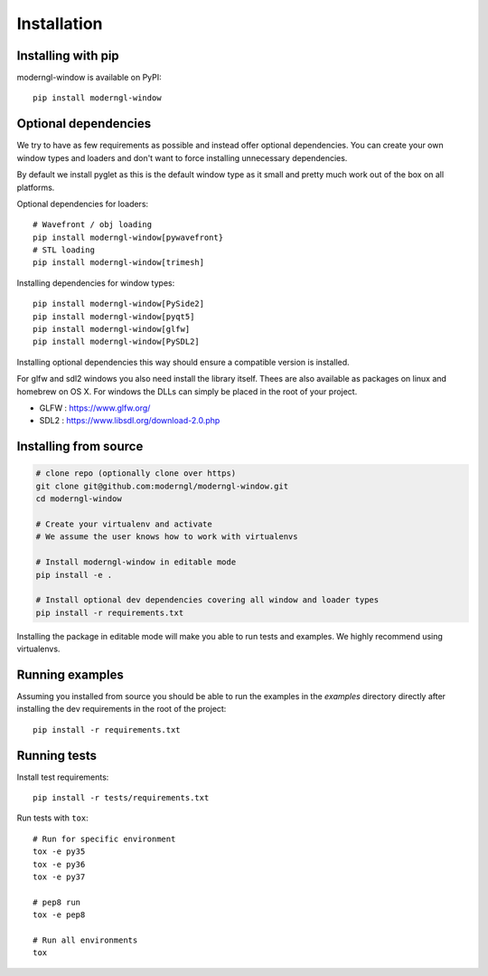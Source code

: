 
Installation
============

Installing with pip
-------------------

moderngl-window is available on PyPI::

    pip install moderngl-window

Optional dependencies
---------------------

We try to have as few requirements as possible and instead offer
optional dependencies. You can create your own window types
and loaders and don't want to force installing unnecessary dependencies.

By default we install pyglet as this is the default window type
as it small and pretty much work out of the box on all platforms.

Optional dependencies for loaders::

    # Wavefront / obj loading
    pip install moderngl-window[pywavefront}
    # STL loading
    pip install moderngl-window[trimesh]

Installing dependencies for window types::

    pip install moderngl-window[PySide2]
    pip install moderngl-window[pyqt5]
    pip install moderngl-window[glfw]
    pip install moderngl-window[PySDL2]

Installing optional dependencies this way should ensure
a compatible version is installed.

For glfw and sdl2 windows you also need install the library itself.
Thees are also available as packages on linux and homebrew on OS X.
For windows the DLLs can simply be placed in the root of your project.

- GLFW : https://www.glfw.org/
- SDL2 : https://www.libsdl.org/download-2.0.php

Installing from source
----------------------

.. code:: bash

    # clone repo (optionally clone over https)
    git clone git@github.com:moderngl/moderngl-window.git
    cd moderngl-window

    # Create your virtualenv and activate
    # We assume the user knows how to work with virtualenvs

    # Install moderngl-window in editable mode
    pip install -e .

    # Install optional dev dependencies covering all window and loader types
    pip install -r requirements.txt

Installing the package in editable mode will make you able
to run tests and examples. We highly recommend using
virtualenvs.

Running examples
----------------

Assuming you installed from source you should be able to run the examples
in the `examples` directory directly after installing the dev requirements
in the root of the project::

    pip install -r requirements.txt

Running tests
-------------

Install test requirements::

    pip install -r tests/requirements.txt

Run tests with ``tox``::

    # Run for specific environment
    tox -e py35
    tox -e py36
    tox -e py37

    # pep8 run
    tox -e pep8

    # Run all environments
    tox
